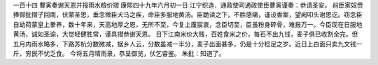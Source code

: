 一百十四 曹寅奏谢天恩并报雨水粮价摺 
康熙四十九年六月初一日 
江宁织造．通政使司通政使臣曹寅谨奏：恭请圣安。 
前臣家奴赍捧御批摺子回南，伏蒙圣恩，垂念微臣犬马之疾，命臣多服地黄汤。臣跪读之下，不胜感痛，谨设香案，望阙叩头谢恩讫。窃念臣自幼荷蒙皇上豢养，数十年来，天高地厚之恩，无所不至，今复上廑宸衷，念臣切至，臣虽粉身碎骨，难报万一。今臣现在日服地黄汤，诚如圣谕，大觉轻健胜常，谨具摺恭谢天恩。 
日下江南米价大贱，百姓食米之价，每石不出九钱，麦子俱已收割全完。但五月内雨水略多，下路苏杭分数微减，据乡人云，分数虽减一半分，麦子出面甚多，仍是十分稔足之岁。近日上白面只卖九文钱一斤，穷民不忧乏食。 
今将五月晴雨录，恭呈御览，伏乞睿鉴。 
朱批：知道了。 